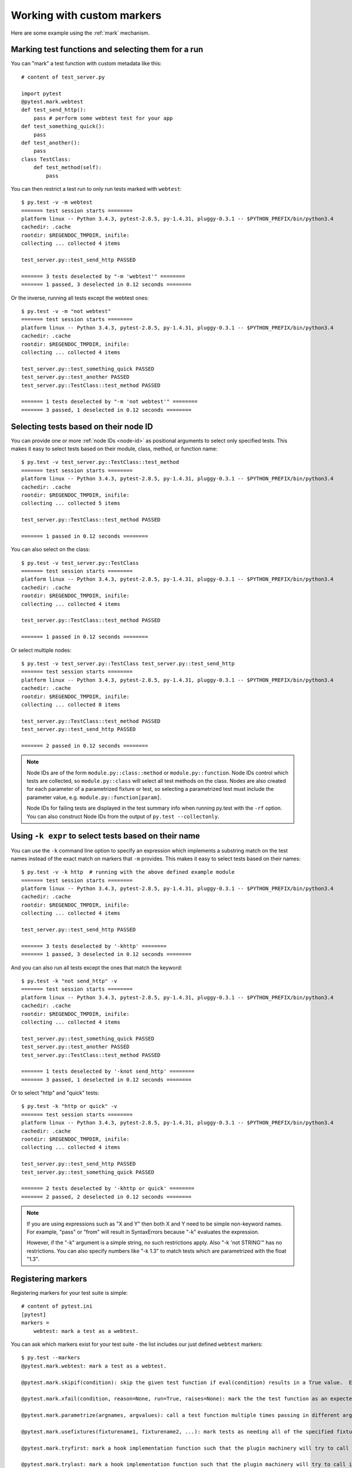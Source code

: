 
.. _`mark examples`:

Working with custom markers
=================================================

Here are some example using the :ref:`mark` mechanism.

Marking test functions and selecting them for a run
----------------------------------------------------

You can "mark" a test function with custom metadata like this::

    # content of test_server.py

    import pytest
    @pytest.mark.webtest
    def test_send_http():
        pass # perform some webtest test for your app
    def test_something_quick():
        pass
    def test_another():
        pass
    class TestClass:
        def test_method(self):
            pass

.. versionadded:: 2.2

You can then restrict a test run to only run tests marked with ``webtest``::

    $ py.test -v -m webtest
    ======= test session starts ========
    platform linux -- Python 3.4.3, pytest-2.8.5, py-1.4.31, pluggy-0.3.1 -- $PYTHON_PREFIX/bin/python3.4
    cachedir: .cache
    rootdir: $REGENDOC_TMPDIR, inifile: 
    collecting ... collected 4 items
    
    test_server.py::test_send_http PASSED
    
    ======= 3 tests deselected by "-m 'webtest'" ========
    ======= 1 passed, 3 deselected in 0.12 seconds ========

Or the inverse, running all tests except the webtest ones::

    $ py.test -v -m "not webtest"
    ======= test session starts ========
    platform linux -- Python 3.4.3, pytest-2.8.5, py-1.4.31, pluggy-0.3.1 -- $PYTHON_PREFIX/bin/python3.4
    cachedir: .cache
    rootdir: $REGENDOC_TMPDIR, inifile: 
    collecting ... collected 4 items
    
    test_server.py::test_something_quick PASSED
    test_server.py::test_another PASSED
    test_server.py::TestClass::test_method PASSED
    
    ======= 1 tests deselected by "-m 'not webtest'" ========
    ======= 3 passed, 1 deselected in 0.12 seconds ========

Selecting tests based on their node ID
--------------------------------------

You can provide one or more :ref:`node IDs <node-id>` as positional
arguments to select only specified tests. This makes it easy to select
tests based on their module, class, method, or function name::

    $ py.test -v test_server.py::TestClass::test_method
    ======= test session starts ========
    platform linux -- Python 3.4.3, pytest-2.8.5, py-1.4.31, pluggy-0.3.1 -- $PYTHON_PREFIX/bin/python3.4
    cachedir: .cache
    rootdir: $REGENDOC_TMPDIR, inifile: 
    collecting ... collected 5 items
    
    test_server.py::TestClass::test_method PASSED
    
    ======= 1 passed in 0.12 seconds ========

You can also select on the class::

    $ py.test -v test_server.py::TestClass
    ======= test session starts ========
    platform linux -- Python 3.4.3, pytest-2.8.5, py-1.4.31, pluggy-0.3.1 -- $PYTHON_PREFIX/bin/python3.4
    cachedir: .cache
    rootdir: $REGENDOC_TMPDIR, inifile: 
    collecting ... collected 4 items
    
    test_server.py::TestClass::test_method PASSED
    
    ======= 1 passed in 0.12 seconds ========

Or select multiple nodes::

  $ py.test -v test_server.py::TestClass test_server.py::test_send_http
  ======= test session starts ========
  platform linux -- Python 3.4.3, pytest-2.8.5, py-1.4.31, pluggy-0.3.1 -- $PYTHON_PREFIX/bin/python3.4
  cachedir: .cache
  rootdir: $REGENDOC_TMPDIR, inifile: 
  collecting ... collected 8 items
  
  test_server.py::TestClass::test_method PASSED
  test_server.py::test_send_http PASSED
  
  ======= 2 passed in 0.12 seconds ========

.. _node-id:

.. note::

    Node IDs are of the form ``module.py::class::method`` or
    ``module.py::function``.  Node IDs control which tests are
    collected, so ``module.py::class`` will select all test methods
    on the class.  Nodes are also created for each parameter of a
    parametrized fixture or test, so selecting a parametrized test
    must include the parameter value, e.g.
    ``module.py::function[param]``.

    Node IDs for failing tests are displayed in the test summary info
    when running py.test with the ``-rf`` option.  You can also
    construct Node IDs from the output of ``py.test --collectonly``.

Using ``-k expr`` to select tests based on their name
-------------------------------------------------------

.. versionadded: 2.0/2.3.4

You can use the ``-k`` command line option to specify an expression
which implements a substring match on the test names instead of the
exact match on markers that ``-m`` provides.  This makes it easy to
select tests based on their names::

    $ py.test -v -k http  # running with the above defined example module
    ======= test session starts ========
    platform linux -- Python 3.4.3, pytest-2.8.5, py-1.4.31, pluggy-0.3.1 -- $PYTHON_PREFIX/bin/python3.4
    cachedir: .cache
    rootdir: $REGENDOC_TMPDIR, inifile: 
    collecting ... collected 4 items
    
    test_server.py::test_send_http PASSED
    
    ======= 3 tests deselected by '-khttp' ========
    ======= 1 passed, 3 deselected in 0.12 seconds ========

And you can also run all tests except the ones that match the keyword::

    $ py.test -k "not send_http" -v
    ======= test session starts ========
    platform linux -- Python 3.4.3, pytest-2.8.5, py-1.4.31, pluggy-0.3.1 -- $PYTHON_PREFIX/bin/python3.4
    cachedir: .cache
    rootdir: $REGENDOC_TMPDIR, inifile: 
    collecting ... collected 4 items
    
    test_server.py::test_something_quick PASSED
    test_server.py::test_another PASSED
    test_server.py::TestClass::test_method PASSED
    
    ======= 1 tests deselected by '-knot send_http' ========
    ======= 3 passed, 1 deselected in 0.12 seconds ========

Or to select "http" and "quick" tests::

    $ py.test -k "http or quick" -v
    ======= test session starts ========
    platform linux -- Python 3.4.3, pytest-2.8.5, py-1.4.31, pluggy-0.3.1 -- $PYTHON_PREFIX/bin/python3.4
    cachedir: .cache
    rootdir: $REGENDOC_TMPDIR, inifile: 
    collecting ... collected 4 items
    
    test_server.py::test_send_http PASSED
    test_server.py::test_something_quick PASSED
    
    ======= 2 tests deselected by '-khttp or quick' ========
    ======= 2 passed, 2 deselected in 0.12 seconds ========

.. note::

    If you are using expressions such as "X and Y" then both X and Y
    need to be simple non-keyword names.  For example, "pass" or "from"
    will result in SyntaxErrors because "-k" evaluates the expression.

    However, if the "-k" argument is a simple string, no such restrictions
    apply.  Also "-k 'not STRING'" has no restrictions.  You can also
    specify numbers like "-k 1.3" to match tests which are parametrized
    with the float "1.3".

Registering markers
-------------------------------------

.. versionadded:: 2.2

.. ini-syntax for custom markers:

Registering markers for your test suite is simple::

    # content of pytest.ini
    [pytest]
    markers =
        webtest: mark a test as a webtest.

You can ask which markers exist for your test suite - the list includes our just defined ``webtest`` markers::

    $ py.test --markers
    @pytest.mark.webtest: mark a test as a webtest.
    
    @pytest.mark.skipif(condition): skip the given test function if eval(condition) results in a True value.  Evaluation happens within the module global context. Example: skipif('sys.platform == "win32"') skips the test if we are on the win32 platform. see http://pytest.org/latest/skipping.html
    
    @pytest.mark.xfail(condition, reason=None, run=True, raises=None): mark the the test function as an expected failure if eval(condition) has a True value. Optionally specify a reason for better reporting and run=False if you don't even want to execute the test function. If only specific exception(s) are expected, you can list them in raises, and if the test fails in other ways, it will be reported as a true failure. See http://pytest.org/latest/skipping.html
    
    @pytest.mark.parametrize(argnames, argvalues): call a test function multiple times passing in different arguments in turn. argvalues generally needs to be a list of values if argnames specifies only one name or a list of tuples of values if argnames specifies multiple names. Example: @parametrize('arg1', [1,2]) would lead to two calls of the decorated test function, one with arg1=1 and another with arg1=2.see http://pytest.org/latest/parametrize.html for more info and examples.
    
    @pytest.mark.usefixtures(fixturename1, fixturename2, ...): mark tests as needing all of the specified fixtures. see http://pytest.org/latest/fixture.html#usefixtures 
    
    @pytest.mark.tryfirst: mark a hook implementation function such that the plugin machinery will try to call it first/as early as possible.
    
    @pytest.mark.trylast: mark a hook implementation function such that the plugin machinery will try to call it last/as late as possible.
    

For an example on how to add and work with markers from a plugin, see
:ref:`adding a custom marker from a plugin`.

.. note::

    It is recommended to explicitly register markers so that:

    * there is one place in your test suite defining your markers

    * asking for existing markers via ``py.test --markers`` gives good output

    * typos in function markers are treated as an error if you use
      the ``--strict`` option. Future versions of ``pytest`` are probably
      going to start treating non-registered markers as errors at some point.

.. _`scoped-marking`:

Marking whole classes or modules
----------------------------------------------------

If you are programming with Python 2.6 or later you may use ``pytest.mark``
decorators with classes to apply markers to all of its test methods::

    # content of test_mark_classlevel.py
    import pytest
    @pytest.mark.webtest
    class TestClass:
        def test_startup(self):
            pass
        def test_startup_and_more(self):
            pass

This is equivalent to directly applying the decorator to the
two test functions.

To remain backward-compatible with Python 2.4 you can also set a
``pytestmark`` attribute on a TestClass like this::

    import pytest

    class TestClass:
        pytestmark = pytest.mark.webtest

or if you need to use multiple markers you can use a list::

    import pytest

    class TestClass:
        pytestmark = [pytest.mark.webtest, pytest.mark.slowtest]

You can also set a module level marker::

    import pytest
    pytestmark = pytest.mark.webtest

in which case it will be applied to all functions and
methods defined in the module.

.. _`marking individual tests when using parametrize`:

Marking individual tests when using parametrize
-----------------------------------------------

When using parametrize, applying a mark will make it apply
to each individual test. However it is also possible to
apply a marker to an individual test instance::

    import pytest

    @pytest.mark.foo
    @pytest.mark.parametrize(("n", "expected"), [
        (1, 2),
        pytest.mark.bar((1, 3)),
        (2, 3),
    ])
    def test_increment(n, expected):
         assert n + 1 == expected

In this example the mark "foo" will apply to each of the three
tests, whereas the "bar" mark is only applied to the second test.
Skip and xfail marks can also be applied in this way, see :ref:`skip/xfail with parametrize`.

.. note::

    If the data you are parametrizing happen to be single callables, you need to be careful
    when marking these items. `pytest.mark.xfail(my_func)` won't work because it's also the
    signature of a function being decorated. To resolve this ambiguity, you need to pass a
    reason argument:
    `pytest.mark.xfail(func_bar, reason="Issue#7")`.


.. _`adding a custom marker from a plugin`:

Custom marker and command line option to control test runs
----------------------------------------------------------

.. regendoc:wipe

Plugins can provide custom markers and implement specific behaviour
based on it. This is a self-contained example which adds a command
line option and a parametrized test function marker to run tests
specifies via named environments::

    # content of conftest.py

    import pytest
    def pytest_addoption(parser):
        parser.addoption("-E", action="store", metavar="NAME",
            help="only run tests matching the environment NAME.")

    def pytest_configure(config):
        # register an additional marker
        config.addinivalue_line("markers",
            "env(name): mark test to run only on named environment")

    def pytest_runtest_setup(item):
        envmarker = item.get_marker("env")
        if envmarker is not None:
            envname = envmarker.args[0]
            if envname != item.config.getoption("-E"):
                pytest.skip("test requires env %r" % envname)

A test file using this local plugin::

    # content of test_someenv.py

    import pytest
    @pytest.mark.env("stage1")
    def test_basic_db_operation():
        pass

and an example invocations specifying a different environment than what
the test needs::

    $ py.test -E stage2
    ======= test session starts ========
    platform linux -- Python 3.4.3, pytest-2.8.5, py-1.4.31, pluggy-0.3.1
    rootdir: $REGENDOC_TMPDIR, inifile: 
    collected 1 items
    
    test_someenv.py s
    
    ======= 1 skipped in 0.12 seconds ========

and here is one that specifies exactly the environment needed::

    $ py.test -E stage1
    ======= test session starts ========
    platform linux -- Python 3.4.3, pytest-2.8.5, py-1.4.31, pluggy-0.3.1
    rootdir: $REGENDOC_TMPDIR, inifile: 
    collected 1 items
    
    test_someenv.py .
    
    ======= 1 passed in 0.12 seconds ========

The ``--markers`` option always gives you a list of available markers::

    $ py.test --markers
    @pytest.mark.env(name): mark test to run only on named environment
    
    @pytest.mark.skipif(condition): skip the given test function if eval(condition) results in a True value.  Evaluation happens within the module global context. Example: skipif('sys.platform == "win32"') skips the test if we are on the win32 platform. see http://pytest.org/latest/skipping.html
    
    @pytest.mark.xfail(condition, reason=None, run=True, raises=None): mark the the test function as an expected failure if eval(condition) has a True value. Optionally specify a reason for better reporting and run=False if you don't even want to execute the test function. If only specific exception(s) are expected, you can list them in raises, and if the test fails in other ways, it will be reported as a true failure. See http://pytest.org/latest/skipping.html
    
    @pytest.mark.parametrize(argnames, argvalues): call a test function multiple times passing in different arguments in turn. argvalues generally needs to be a list of values if argnames specifies only one name or a list of tuples of values if argnames specifies multiple names. Example: @parametrize('arg1', [1,2]) would lead to two calls of the decorated test function, one with arg1=1 and another with arg1=2.see http://pytest.org/latest/parametrize.html for more info and examples.
    
    @pytest.mark.usefixtures(fixturename1, fixturename2, ...): mark tests as needing all of the specified fixtures. see http://pytest.org/latest/fixture.html#usefixtures 
    
    @pytest.mark.tryfirst: mark a hook implementation function such that the plugin machinery will try to call it first/as early as possible.
    
    @pytest.mark.trylast: mark a hook implementation function such that the plugin machinery will try to call it last/as late as possible.
    

Reading markers which were set from multiple places
----------------------------------------------------

.. versionadded: 2.2.2

.. regendoc:wipe

If you are heavily using markers in your test suite you may encounter the case where a marker is applied several times to a test function.  From plugin
code you can read over all such settings.  Example::

    # content of test_mark_three_times.py
    import pytest
    pytestmark = pytest.mark.glob("module", x=1)

    @pytest.mark.glob("class", x=2)
    class TestClass:
        @pytest.mark.glob("function", x=3)
        def test_something(self):
            pass

Here we have the marker "glob" applied three times to the same
test function.  From a conftest file we can read it like this::

    # content of conftest.py
    import sys

    def pytest_runtest_setup(item):
        g = item.get_marker("glob")
        if g is not None:
            for info in g:
                print ("glob args=%s kwargs=%s" %(info.args, info.kwargs))
                sys.stdout.flush()

Let's run this without capturing output and see what we get::

    $ py.test -q -s
    glob args=('function',) kwargs={'x': 3}
    glob args=('class',) kwargs={'x': 2}
    glob args=('module',) kwargs={'x': 1}
    .
    1 passed in 0.12 seconds

marking platform specific tests with pytest
--------------------------------------------------------------

.. regendoc:wipe

Consider you have a test suite which marks tests for particular platforms,
namely ``pytest.mark.darwin``, ``pytest.mark.win32`` etc. and you
also have tests that run on all platforms and have no specific
marker.  If you now want to have a way to only run the tests
for your particular platform, you could use the following plugin::

    # content of conftest.py
    #
    import sys
    import pytest

    ALL = set("darwin linux2 win32".split())

    def pytest_runtest_setup(item):
        if isinstance(item, item.Function):
            plat = sys.platform
            if not item.get_marker(plat):
                if ALL.intersection(item.keywords):
                    pytest.skip("cannot run on platform %s" %(plat))

then tests will be skipped if they were specified for a different platform.
Let's do a little test file to show how this looks like::

    # content of test_plat.py

    import pytest

    @pytest.mark.darwin
    def test_if_apple_is_evil():
        pass

    @pytest.mark.linux2
    def test_if_linux_works():
        pass

    @pytest.mark.win32
    def test_if_win32_crashes():
        pass

    def test_runs_everywhere():
        pass

then you will see two test skipped and two executed tests as expected::

    $ py.test -rs # this option reports skip reasons
    ======= test session starts ========
    platform linux -- Python 3.4.3, pytest-2.8.5, py-1.4.31, pluggy-0.3.1
    rootdir: $REGENDOC_TMPDIR, inifile: 
    collected 4 items
    
    test_plat.py sss.
    ======= short test summary info ========
    SKIP [3] $REGENDOC_TMPDIR/conftest.py:12: cannot run on platform linux
    
    ======= 1 passed, 3 skipped in 0.12 seconds ========

Note that if you specify a platform via the marker-command line option like this::

    $ py.test -m linux2
    ======= test session starts ========
    platform linux -- Python 3.4.3, pytest-2.8.5, py-1.4.31, pluggy-0.3.1
    rootdir: $REGENDOC_TMPDIR, inifile: 
    collected 4 items
    
    test_plat.py s
    
    ======= 3 tests deselected by "-m 'linux2'" ========
    ======= 1 skipped, 3 deselected in 0.12 seconds ========

then the unmarked-tests will not be run.  It is thus a way to restrict the run to the specific tests.

Automatically adding markers based on test names
--------------------------------------------------------

.. regendoc:wipe

If you a test suite where test function names indicate a certain
type of test, you can implement a hook that automatically defines
markers so that you can use the ``-m`` option with it. Let's look
at this test module::

    # content of test_module.py

    def test_interface_simple():
        assert 0

    def test_interface_complex():
        assert 0

    def test_event_simple():
        assert 0

    def test_something_else():
        assert 0

We want to dynamically define two markers and can do it in a
``conftest.py`` plugin::

    # content of conftest.py

    import pytest
    def pytest_collection_modifyitems(items):
        for item in items:
            if "interface" in item.nodeid:
                item.add_marker(pytest.mark.interface)
            elif "event" in item.nodeid:
                item.add_marker(pytest.mark.event)

We can now use the ``-m option`` to select one set::

  $ py.test -m interface --tb=short
  ======= test session starts ========
  platform linux -- Python 3.4.3, pytest-2.8.5, py-1.4.31, pluggy-0.3.1
  rootdir: $REGENDOC_TMPDIR, inifile: 
  collected 4 items
  
  test_module.py FF
  
  ======= FAILURES ========
  _______ test_interface_simple ________
  test_module.py:3: in test_interface_simple
      assert 0
  E   assert 0
  _______ test_interface_complex ________
  test_module.py:6: in test_interface_complex
      assert 0
  E   assert 0
  ======= 2 tests deselected by "-m 'interface'" ========
  ======= 2 failed, 2 deselected in 0.12 seconds ========

or to select both "event" and "interface" tests::

  $ py.test -m "interface or event" --tb=short
  ======= test session starts ========
  platform linux -- Python 3.4.3, pytest-2.8.5, py-1.4.31, pluggy-0.3.1
  rootdir: $REGENDOC_TMPDIR, inifile: 
  collected 4 items
  
  test_module.py FFF
  
  ======= FAILURES ========
  _______ test_interface_simple ________
  test_module.py:3: in test_interface_simple
      assert 0
  E   assert 0
  _______ test_interface_complex ________
  test_module.py:6: in test_interface_complex
      assert 0
  E   assert 0
  _______ test_event_simple ________
  test_module.py:9: in test_event_simple
      assert 0
  E   assert 0
  ======= 1 tests deselected by "-m 'interface or event'" ========
  ======= 3 failed, 1 deselected in 0.12 seconds ========
